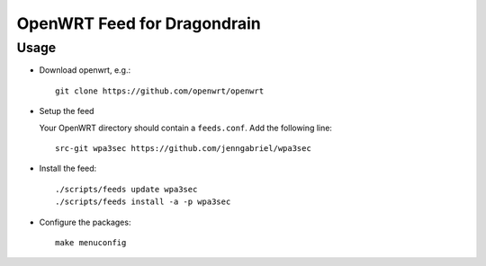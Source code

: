 ==============================
 OpenWRT Feed for Dragondrain
==============================

Usage
=====

* Download openwrt, e.g.::

   git clone https://github.com/openwrt/openwrt

* Setup the feed

  Your OpenWRT directory should contain a ``feeds.conf``. Add the following line::

   src-git wpa3sec https://github.com/jenngabriel/wpa3sec

* Install the feed::

   ./scripts/feeds update wpa3sec
   ./scripts/feeds install -a -p wpa3sec

* Configure the packages::

   make menuconfig



